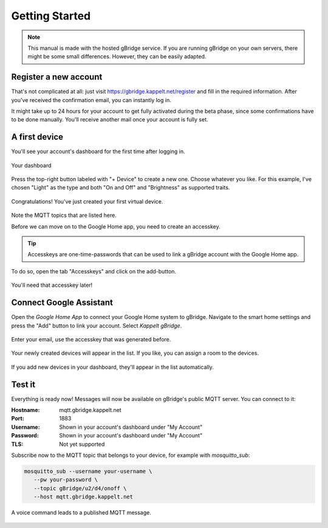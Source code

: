 Getting Started
====================

.. NOTE::
   This manual is made with the hosted gBridge service. If you are running gBridge on your own servers, there might be some small differences. However, they can be easily adapted.

Register a new account
-----------------------
That's not complicated at all: just visit `https://gbridge.kappelt.net/register <https://gbridge.kappelt.net/register>`_ and fill in the required information. After you've received the confirmation email, you can instantly log in.

It might take up to 24 hours for your account to get fully activated during the beta phase, since some confirmations have to be done manually. You'll receive another mail once your account is fully set.

A first device
--------------------
You'll see your account's dashboard for the first time after logging in.

.. figure:: ../_static/empty-dashboard-devices.png
   :width: 100%
   :align: center
   :alt: alternate text
   :figclass: align-center

   Your dashboard

Press the top-right button labeled with "+ Device" to create a new one. Choose whatever you like. For this example, I've chosen "Light" as the type and both "On and Off" and "Brightness" as supported traits.

.. figure:: ../_static/dashboard-first-device.png
   :width: 100%
   :align: center
   :alt: alternate text
   :figclass: align-center

   Congratulations! You've just created your first virtual device.

Note the MQTT topics that are listed here.

Before we can move on to the Google Home app, you need to create an accesskey.

.. TIP::
   Accesskeys are one-time-passwords that can be used to link a gBridge account with the Google Home app.

To do so, open the tab "Accesskeys" and click on the add-button.

.. figure:: ../_static/dashboard-first-accesskey.png
   :width: 100%
   :align: center
   :alt: alternate text
   :figclass: align-center

   You'll need that accesskey later!

Connect Google Assistant
-----------------------------
Open the *Google Home App* to connect your Google Home system to gBridge. Navigate to the smart home settings and press the "Add" button to link your account. Select *Kappelt gBridge*.

.. figure:: ../_static/googlehome-add-provider.png
   :width: 50%
   :align: center
   :alt: alternate text
   :figclass: align-center

.. figure:: ../_static/googlehome-link-account.png
   :width: 50%
   :align: center
   :alt: alternate text
   :figclass: align-center

   Enter your email, use the accesskey that was generated before.

.. figure:: ../_static/googlehome-device-listed.png
   :width: 50%
   :align: center
   :alt: alternate text
   :figclass: align-center

   Your newly created devices will appear in the list. If you like, you can assign a room to the devices.

If you add new devices in your dashboard, they'll appear in the list automatically.

Test it
---------
Everything is ready now! Messages will now be available on gBridge's public MQTT server. You can connect to it:

:Hostname: mqtt.gbridge.kappelt.net
:Port: 1883
:Username: Shown in your account's dashboard under "My Account"
:Password: Shown in your account's dashboard under "My Account"
:TLS: Not yet supported

Subscribe now to the MQTT topic that belongs to your device, for example with *mosquitto_sub*:

.. code-block:: bash

   mosquitto_sub --username your-username \
      --pw your-password \
      --topic gBridge/u2/d4/onoff \
      --host mqtt.gbridge.kappelt.net

.. figure:: ../_static/googlehome-try-it.png
   :width: 100%
   :align: center
   :alt: alternate text
   :figclass: align-center

   A voice command leads to a published MQTT message.